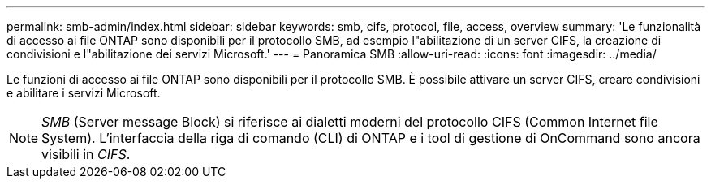 ---
permalink: smb-admin/index.html 
sidebar: sidebar 
keywords: smb, cifs, protocol, file, access, overview 
summary: 'Le funzionalità di accesso ai file ONTAP sono disponibili per il protocollo SMB, ad esempio l"abilitazione di un server CIFS, la creazione di condivisioni e l"abilitazione dei servizi Microsoft.' 
---
= Panoramica SMB
:allow-uri-read: 
:icons: font
:imagesdir: ../media/


[role="lead"]
Le funzioni di accesso ai file ONTAP sono disponibili per il protocollo SMB. È possibile attivare un server CIFS, creare condivisioni e abilitare i servizi Microsoft.

[NOTE]
====
_SMB_ (Server message Block) si riferisce ai dialetti moderni del protocollo CIFS (Common Internet file System). L'interfaccia della riga di comando (CLI) di ONTAP e i tool di gestione di OnCommand sono ancora visibili in _CIFS_.

====